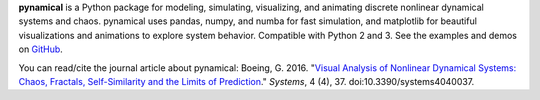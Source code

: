 
**pynamical** is a Python package for modeling, simulating, visualizing, and animating discrete 
nonlinear dynamical systems and chaos. pynamical uses pandas, numpy, and numba for fast simulation, 
and matplotlib for beautiful visualizations and animations to explore system behavior. Compatible 
with Python 2 and 3. See the examples and demos on `GitHub`_.

You can read/cite the journal article about pynamical: Boeing, G. 2016. 
"`Visual Analysis of Nonlinear Dynamical Systems: Chaos, Fractals, Self-Similarity and the Limits of Prediction`_." 
*Systems*, 4 (4), 37. doi:10.3390/systems4040037.

.. _GitHub: https://github.com/gboeing/pynamical
.. _Visual Analysis of Nonlinear Dynamical Systems\: Chaos, Fractals, Self-Similarity and the Limits of Prediction: http://geoffboeing.com/publications/nonlinear-chaos-fractals-prediction/


